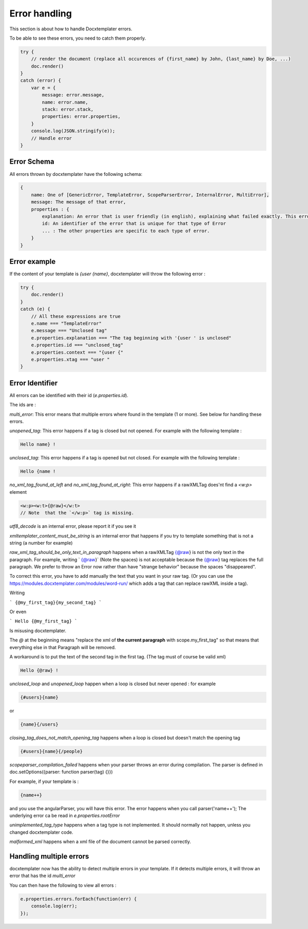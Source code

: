 ..  _cli:

.. index::
   single: Errors

Error handling
==============

This section is about how to handle Docxtemplater errors.

To be able to see these errors, you need to catch them properly.

.. code-block:: javascript

    try {
        // render the document (replace all occurences of {first_name} by John, {last_name} by Doe, ...)
        doc.render()
    }
    catch (error) {
        var e = {
            message: error.message,
            name: error.name,
            stack: error.stack,
            properties: error.properties,
        }
        console.log(JSON.stringify(e));
        // Handle error
    }

Error Schema 
------------

All errors thrown by docxtemplater have the following schema:

.. code-block:: text

    {
        name: One of [GenericError, TemplateError, ScopeParserError, InternalError, MultiError],
        message: The message of that error,
        properties : {
            explanation: An error that is user friendly (in english), explaining what failed exactly. This error could be shown as is to end users
            id: An identifier of the error that is unique for that type of Error
            ... : The other properties are specific to each type of error.
        }
    }

Error example
-------------

If the content of your template is `{user {name}`, docxtemplater will throw the following error :

.. code-block:: javascript

    try {
        doc.render()
    }
    catch (e) {
        // All these expressions are true
        e.name === "TemplateError" 
        e.message === "Unclosed tag"
        e.properties.explanation === "The tag beginning with '{user ' is unclosed"
        e.properties.id === "unclosed_tag"
        e.properties.context === "{user {"
        e.properties.xtag === "user "
    }


Error Identifier
----------------

All errors can be identified with their id (`e.properties.id`).

The ids are : 

`multi_error`: This error means that multiple errors where found in the template (1 or more). See below for handling these errors.

`unopened_tag`: This error happens if a tag is closed but not opened. For example with the following template : 

.. code-block:: text

    Hello name} !

`unclosed_tag`: This error happens if a tag is opened but not closed. For example with the following template : 

.. code-block:: text

    Hello {name !

`no_xml_tag_found_at_left` and `no_xml_tag_found_at_right`: This error happens if a rawXMLTag does'nt find a `<w:p>` element

.. code-block:: text

    <w:p><w:t>{@raw}</w:t>
    // Note  that the `</w:p>` tag is missing.

`utf8_decode` is an internal error, please report it if you see it

`xmltemplater_content_must_be_string` is an internal error that happens if you try to template something that is not a string (a number for example)

`raw_xml_tag_should_be_only_text_in_paragraph` happens when a rawXMLTag {@raw} is not the only text in the paragraph. For example, writing `  {@raw}` (Note the spaces) is not acceptable because the {@raw} tag replaces the full paragraph. We prefer to throw an Error now rather than have "strange behavior" because the spaces "disappeared".

To correct this error, you have to add manually the text that you want in your raw tag. (Or you can use the https://modules.docxtemplater.com/modules/word-run/ which adds a tag that can replace rawXML inside a tag).

Writing 

```
{@my_first_tag}{my_second_tag}
```

Or even 

```
Hello {@my_first_tag}
```

Is misusing docxtemplater.

The `@` at the beginning means "replace the xml of **the current paragraph** with scope.my_first_tag" so that means that everything else in that Paragraph will be removed.

A workaround is to put the text of the second tag in the first tag. (The tag must of course be valid xml)

.. code-block:: text

    Hello {@raw} !

`unclosed_loop` and `unopened_loop` happen when a loop is closed but never opened : for example 

.. code-block:: text

    {#users}{name}

or

.. code-block:: text

    {name}{/users}

`closing_tag_does_not_match_opening_tag` happens when a loop is closed but doesn't match the opening tag

.. code-block:: text

    {#users}{name}{/people}

`scopeparser_compilation_failed` happens when your parser throws an error during compilation. The parser is defined in doc.setOptions({parser: function parser(tag) {}})

For example, if your template is :

.. code-block:: text

    {name++}

and you use the angularParser, you will have this error. The error happens when you call parser('name++'); The underlying error ca be read in `e.properties.rootError`


`unimplemented_tag_type` happens when a tag type is not implemented. It should normally not happen, unless you changed docxtemplater code. 

`malformed_xml` happens when a xml file of the document cannot be parsed correctly.


Handling multiple errors
------------------------

docxtemplater now has the ability to detect multiple errors in your template.
If it detects multiple errors, it will throw an error that has the id `multi_error`

You can then have the following to view all errors : 

.. code-block:: javascript

    e.properties.errors.forEach(function(err) {
        console.log(err);
    });
